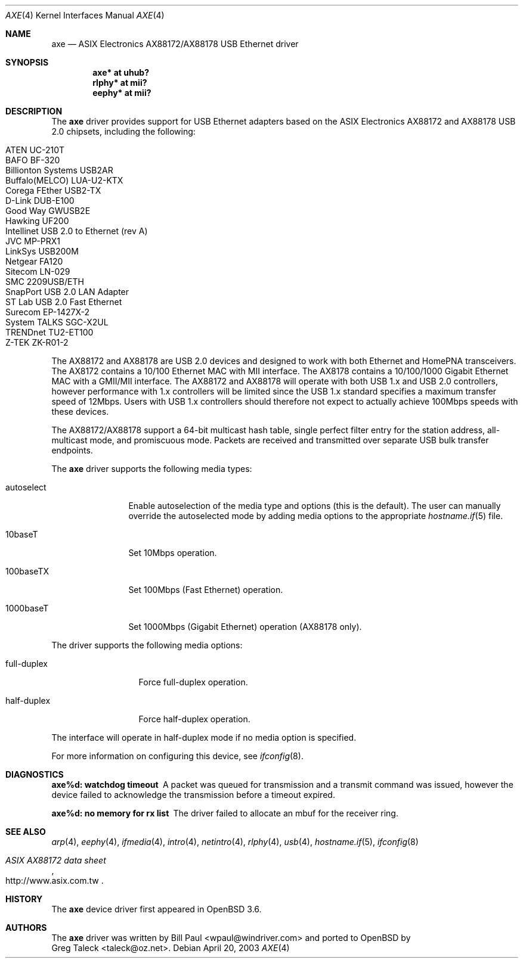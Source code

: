 .\" Copyright (c) 1997, 1998, 1999, 2000-2003
.\"	Bill Paul <wpaul@windriver.com>. All rights reserved.
.\"
.\" Redistribution and use in source and binary forms, with or without
.\" modification, are permitted provided that the following conditions
.\" are met:
.\" 1. Redistributions of source code must retain the above copyright
.\"    notice, this list of conditions and the following disclaimer.
.\" 2. Redistributions in binary form must reproduce the above copyright
.\"    notice, this list of conditions and the following disclaimer in the
.\"    documentation and/or other materials provided with the distribution.
.\" 3. All advertising materials mentioning features or use of this software
.\"    must display the following acknowledgement:
.\"	This product includes software developed by Bill Paul.
.\" 4. Neither the name of the author nor the names of any co-contributors
.\"    may be used to endorse or promote products derived from this software
.\"   without specific prior written permission.
.\"
.\" THIS SOFTWARE IS PROVIDED BY Bill Paul AND CONTRIBUTORS ``AS IS'' AND
.\" ANY EXPRESS OR IMPLIED WARRANTIES, INCLUDING, BUT NOT LIMITED TO, THE
.\" IMPLIED WARRANTIES OF MERCHANTABILITY AND FITNESS FOR A PARTICULAR PURPOSE
.\" ARE DISCLAIMED.  IN NO EVENT SHALL Bill Paul OR THE VOICES IN HIS HEAD
.\" BE LIABLE FOR ANY DIRECT, INDIRECT, INCIDENTAL, SPECIAL, EXEMPLARY, OR
.\" CONSEQUENTIAL DAMAGES (INCLUDING, BUT NOT LIMITED TO, PROCUREMENT OF
.\" SUBSTITUTE GOODS OR SERVICES; LOSS OF USE, DATA, OR PROFITS; OR BUSINESS
.\" INTERRUPTION) HOWEVER CAUSED AND ON ANY THEORY OF LIABILITY, WHETHER IN
.\" CONTRACT, STRICT LIABILITY, OR TORT (INCLUDING NEGLIGENCE OR OTHERWISE)
.\" ARISING IN ANY WAY OUT OF THE USE OF THIS SOFTWARE, EVEN IF ADVISED OF
.\" THE POSSIBILITY OF SUCH DAMAGE.
.\"
.\" $FreeBSD: /repoman/r/ncvs/src/share/man/man4/axe.4,v 1.3 2003/05/29 21:28:35 ru Exp $
.\" $OpenBSD: src/share/man/man4/axe.4,v 1.20 2005/08/28 23:12:01 jsg Exp $
.\"
.Dd April 20, 2003
.Dt AXE 4
.Os
.Sh NAME
.Nm axe
.Nd ASIX Electronics AX88172/AX88178 USB Ethernet driver
.Sh SYNOPSIS
.Cd "axe*   at uhub?"
.Cd "rlphy* at mii?"
.Cd "eephy* at mii?"
.Sh DESCRIPTION
The
.Nm
driver provides support for USB Ethernet adapters based on the ASIX
Electronics AX88172 and AX88178 USB 2.0 chipsets, including the following:
.Pp
.Bl -tag -width Ds -offset indent -compact
.It ATEN UC-210T
.It BAFO BF-320
.It Billionton Systems USB2AR
.It Buffalo(MELCO) LUA-U2-KTX
.It Corega FEther USB2-TX
.It D-Link DUB-E100
.It Good Way GWUSB2E
.It Hawking UF200
.It Intellinet USB 2.0 to Ethernet (rev A)
.It JVC MP-PRX1
.It LinkSys USB200M
.It Netgear FA120
.It Sitecom LN-029
.It SMC 2209USB/ETH
.It SnapPort USB 2.0 LAN Adapter
.It ST Lab USB 2.0 Fast Ethernet
.It Surecom EP-1427X-2
.It System TALKS SGC-X2UL
.It TRENDnet TU2-ET100
.It Z-TEK ZK-R01-2
.El
.Pp
The AX88172 and AX88178 are USB 2.0 devices and designed to work with
both Ethernet and HomePNA transceivers.
The AX8172 contains a 10/100 Ethernet MAC with MII interface.
The AX8178 contains a 10/100/1000 Gigabit Ethernet MAC with a GMII/MII
interface.
The AX88172 and AX88178 will operate with
both USB 1.x and USB 2.0 controllers, however performance with 1.x
controllers will be limited since the USB 1.x standard specifies a
maximum transfer speed of 12Mbps.
Users with USB 1.x controllers should therefore not expect to actually
achieve 100Mbps speeds with these devices.
.Pp
The AX88172/AX88178 support a 64-bit multicast hash table,
single perfect filter entry for the station address,
all-multicast mode, and promiscuous mode.
Packets are
received and transmitted over separate USB bulk transfer endpoints.
.Pp
The
.Nm
driver supports the following media types:
.Bl -tag -width "autoselect"
.It autoselect
Enable autoselection of the media type and options (this is the default).
The user can manually override the autoselected mode by adding media
options to the appropriate
.Xr hostname.if 5
file.
.It 10baseT
Set 10Mbps operation.
.It 100baseTX
Set 100Mbps (Fast Ethernet) operation.
.It 1000baseT
Set 1000Mbps (Gigabit Ethernet) operation (AX88178 only).
.El
.Pp
The
.Tm
driver supports the following media options:
.Bl -tag -width "full-duplex"
.It full-duplex
Force full-duplex operation.
.It half-duplex
Force half-duplex operation.
.El
.Pp
The interface will operate in
half-duplex mode if no media option is specified.
.Pp
For more information on configuring this device, see
.Xr ifconfig 8 .
.Sh DIAGNOSTICS
.Bl -diag
.It "axe%d: watchdog timeout"
A packet was queued for transmission and a transmit command was
issued, however the device failed to acknowledge the transmission
before a timeout expired.
.It "axe%d: no memory for rx list"
The driver failed to allocate an mbuf for the receiver ring.
.El
.Sh SEE ALSO
.Xr arp 4 ,
.Xr eephy 4 ,
.Xr ifmedia 4 ,
.Xr intro 4 ,
.Xr netintro 4 ,
.Xr rlphy 4 ,
.Xr usb 4 ,
.Xr hostname.if 5 ,
.Xr ifconfig 8
.Rs
.%T "ASIX AX88172 data sheet"
.%O http://www.asix.com.tw
.Re
.Sh HISTORY
The
.Nm
device driver first appeared in
.Ox 3.6 .
.Sh AUTHORS
The
.Nm
driver was written by
.An Bill Paul Aq wpaul@windriver.com
and ported to
.Ox
by
.An Greg Taleck Aq taleck@oz.net .
